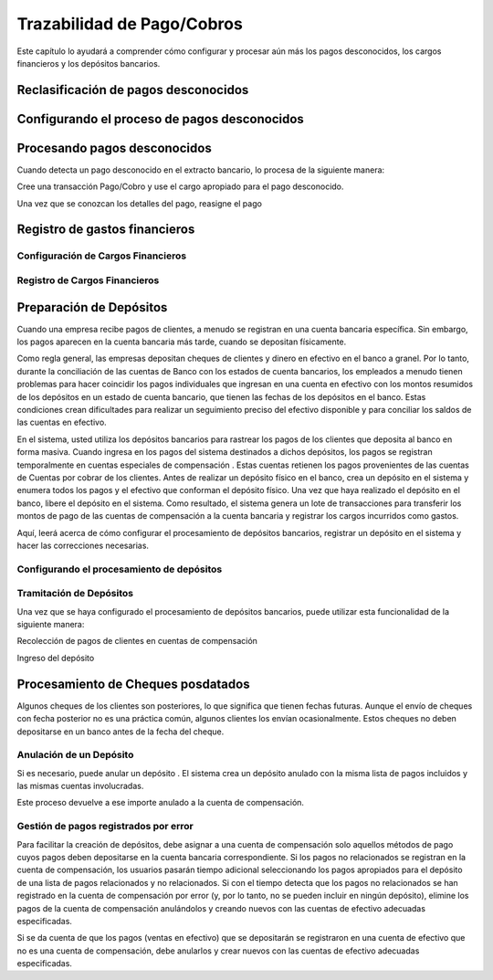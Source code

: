 .. _document/payment-traceability:

Trazabilidad de Pago/Cobros
===========================

Este capítulo lo ayudará a comprender cómo configurar y procesar aún más los pagos desconocidos, los cargos financieros y los depósitos bancarios.

Reclasificación de pagos desconocidos
-------------------------------------

Configurando el proceso de pagos desconocidos
---------------------------------------------

Procesando pagos desconocidos
-----------------------------

Cuando detecta un pago desconocido en el extracto bancario, lo procesa de la siguiente manera:

Cree una transacción Pago/Cobro y use el cargo apropiado para el pago desconocido.

Una vez que se conozcan los detalles del pago, reasigne el pago

Registro de gastos financieros
------------------------------

Configuración de Cargos Financieros
***********************************

Registro de Cargos Financieros
******************************

Preparación de Depósitos
------------------------

Cuando una empresa recibe pagos de clientes, a menudo se registran en una cuenta bancaria específica. Sin embargo, los pagos aparecen en la cuenta bancaria más tarde, cuando se depositan físicamente.

Como regla general, las empresas depositan cheques de clientes y dinero en efectivo en el banco a granel. Por lo tanto, durante la conciliación de las cuentas de Banco con los estados de cuenta bancarios, los empleados a menudo tienen problemas para hacer coincidir los pagos individuales que ingresan en una cuenta en efectivo con los montos resumidos de los depósitos en un estado de cuenta bancario, que tienen las fechas de los depósitos en el banco. Estas condiciones crean dificultades para realizar un seguimiento preciso del efectivo disponible y para conciliar los saldos de las cuentas en efectivo.

En el sistema, usted utiliza los depósitos bancarios para rastrear los pagos de los clientes que deposita al banco en forma masiva. Cuando ingresa en los pagos del sistema destinados a dichos depósitos, los pagos se registran temporalmente en cuentas especiales de compensación . Estas cuentas retienen los pagos provenientes de las cuentas de Cuentas por cobrar de los clientes. Antes de realizar un depósito físico en el banco, crea un depósito en el sistema y enumera todos los pagos y el efectivo que conforman el depósito físico. Una vez que haya realizado el depósito en el banco, libere el depósito en el sistema. Como resultado, el sistema genera un lote de transacciones para transferir los montos de pago de las cuentas de compensación a la cuenta bancaria y registrar los cargos incurridos como gastos.

Aquí, leerá acerca de cómo configurar el procesamiento de depósitos bancarios, registrar un depósito en el sistema y hacer las correcciones necesarias.

Configurando el procesamiento de depósitos
******************************************

Tramitación de Depósitos
************************

Una vez que se haya configurado el procesamiento de depósitos bancarios, puede utilizar esta funcionalidad de la siguiente manera:

Recolección de pagos de clientes en cuentas de compensación

Ingreso del depósito

Procesamiento de Cheques posdatados
-----------------------------------

Algunos cheques de los clientes son posteriores, lo que significa que tienen fechas futuras. Aunque el envío de cheques con fecha posterior no es una práctica común, algunos clientes los envían ocasionalmente. Estos cheques no deben depositarse en un banco antes de la fecha del cheque.

Anulación de un Depósito
************************

Si es necesario, puede anular un depósito . El sistema crea un depósito anulado con la misma lista de pagos incluidos y las mismas cuentas involucradas.

Este proceso devuelve a ese importe anulado a la cuenta de compensación.

Gestión de pagos registrados por error
**************************************

Para facilitar la creación de depósitos, debe asignar a una cuenta de compensación solo aquellos métodos de pago cuyos pagos deben depositarse en la cuenta bancaria correspondiente. Si los pagos no relacionados se registran en la cuenta de compensación, los usuarios pasarán tiempo adicional seleccionando los pagos apropiados para el depósito de una lista de pagos relacionados y no relacionados. Si con el tiempo detecta que los pagos no relacionados se han registrado en la cuenta de compensación por error (y, por lo tanto, no se pueden incluir en ningún depósito), elimine los pagos de la cuenta de compensación anulándolos y creando nuevos con las cuentas de efectivo adecuadas especificadas.

Si se da cuenta de que los pagos (ventas en efectivo) que se depositarán se registraron en una cuenta de efectivo que no es una cuenta de compensación, debe anularlos y crear nuevos con las cuentas de efectivo adecuadas especificadas.